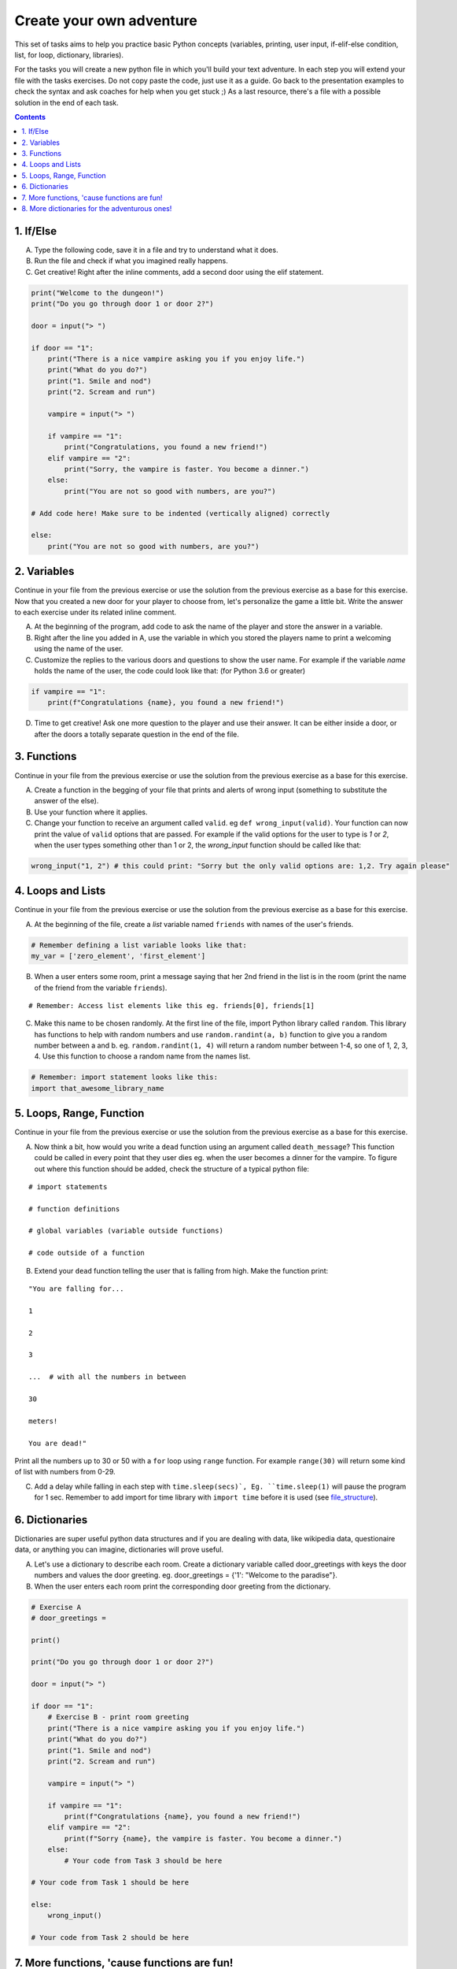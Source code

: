 =========================
Create your own adventure
=========================

This set of tasks aims to help you practice basic Python concepts (variables, printing, user input,
if-elif-else condition, list, for loop, dictionary, libraries).

For the tasks you will create a new python file in which you'll build your text adventure.
In each step you will extend your file with the tasks exercises. Do not copy paste the code,
just use it as a guide. Go back to the presentation examples to check the syntax and ask
coaches for help when you get stuck ;) As a last resource, there's a file with a possible
solution in the end of each task.



.. contents::


1. If/Else
==========

A) Type the following code, save it in a file and try to understand what
   it does.

B) Run the file and check if what you imagined really happens.

C) Get creative! Right after the inline comments, add a second door using the elif statement.

.. code-block:: python

    print("Welcome to the dungeon!")
    print("Do you go through door 1 or door 2?")

    door = input("> ")

    if door == "1":
        print("There is a nice vampire asking you if you enjoy life.")
        print("What do you do?")
        print("1. Smile and nod")
        print("2. Scream and run")

        vampire = input("> ")

        if vampire == "1":
            print("Congratulations, you found a new friend!")
        elif vampire == "2":
            print("Sorry, the vampire is faster. You become a dinner.")
        else:
            print("You are not so good with numbers, are you?")

    # Add code here! Make sure to be indented (vertically aligned) correctly

    else:
        print("You are not so good with numbers, are you?")


2. Variables
============

Continue in your file from the previous exercise or use the solution from the previous exercise
as a base for this exercise.
Now that you created a new door for your player to choose from, let's
personalize the game a little bit. Write the answer to each exercise under its
related inline comment.

A) At the beginning of the program, add code to ask the name of the
   player and store the answer in a variable.

B) Right after the line you added in A, use the variable in which you
   stored the players name to print a welcoming using the name of the user.

C) Customize the replies to the various doors and questions to show the
   user name. For example if the variable `name` holds the name of the user,
   the code could look like that: (for Python 3.6 or greater)


.. code-block:: python


    if vampire == "1":
        print(f"Congratulations {name}, you found a new friend!")



D) Time to get creative! Ask one more question to the player and use their answer. It can be either
   inside a door, or after the doors a totally separate question in the end of the file.


3. Functions
============

Continue in your file from the previous exercise or use the solution from the previous exercise
as a base for this exercise.

A) Create a function in the begging of your file that prints and alerts of wrong
   input (something to substitute the answer of the else).

B) Use your function where it applies.

C) Change your function to receive an argument called ``valid``.
   eg ``def wrong_input(valid)``. Your function can now print the value of
   ``valid`` options that are passed. For example if the valid options for the
   user to type is `1` or `2`, when the user types something other than 1 or 2, the `wrong_input` function should be called like that:

.. code-block:: python

    wrong_input("1, 2") # this could print: "Sorry but the only valid options are: 1,2. Try again please"


4. Loops and Lists
==================

Continue in your file from the previous exercise or use the solution from the previous exercise
as a base for this exercise.

A) At the beginning of the file, create a *list* variable named ``friends`` with names of the user's friends.

.. code-block:: python

    # Remember defining a list variable looks like that:
    my_var = ['zero_element', 'first_element']

B) When a user enters some room, print a message saying that her 2nd friend in the list is in the room (print the name
   of the friend from the variable ``friends``).

::

    # Remember: Access list elements like this eg. friends[0], friends[1]

C) Make this name to be chosen randomly. At the first line of the file, import Python library called ``random``.
   This library has functions to help with random numbers and use ``random.randint(a, b)`` function to give you a
   random number between a and b. eg. ``random.randint(1, 4)`` will return a random number between 1-4, so one of
   1, 2, 3, 4. Use this function to choose a random name from the names list.

.. code-block:: python

    # Remember: import statement looks like this:
    import that_awesome_library_name


5. Loops, Range, Function
=========================

Continue in your file from the previous exercise or use the solution from the previous exercise
as a base for this exercise.

A) Now think a bit, how would you write a ``dead`` function using an argument called ``death_message``? This
   function could be called in every point that they user dies eg. when the user becomes a dinner for the
   vampire. To figure out where this function should be added, check the structure of a typical python file:

.. _file_structure:

::

    # import statements

    # function definitions

    # global variables (variable outside functions)

    # code outside of a function

B) Extend your ``dead`` function telling the user that is falling from high. Make the function print:

::

    "You are falling for...

    1

    2

    3

    ...  # with all the numbers in between

    30

    meters!

    You are dead!"


Print all the numbers up to 30 or 50 with a ``for`` loop using ``range`` function. For example ``range(30)`` will
return some kind of list with numbers from 0-29.

C) Add a delay while falling in each step with ``time.sleep(secs)`, Eg. ``time.sleep(1)`` will pause
   the program for 1 sec. Remember to add import for time library with ``import time`` before it is used (see file_structure_).

6. Dictionaries
===============

Dictionaries are super useful python data structures and if you are dealing with data, like
wikipedia data, questionaire data, or anything you can imagine, dictionaries will prove useful.

A) Let's use a dictionary to describe each room. Create a dictionary
   variable called door_greetings with keys the door numbers and values the door greeting. eg. door_greetings = {'1': "Welcome to the paradise"}.

B) When the user enters each room print the corresponding door greeting from the dictionary.

.. code-block:: python

    # Exercise A
    # door_greetings =

    print()

    print("Do you go through door 1 or door 2?")

    door = input("> ")

    if door == "1":
        # Exercise B - print room greeting
        print("There is a nice vampire asking you if you enjoy life.")
        print("What do you do?")
        print("1. Smile and nod")
        print("2. Scream and run")

        vampire = input("> ")

        if vampire == "1":
            print(f"Congratulations {name}, you found a new friend!")
        elif vampire == "2":
            print(f"Sorry {name}, the vampire is faster. You become a dinner.")
        else:
            # Your code from Task 3 should be here

    # Your code from Task 1 should be here

    else:
        wrong_input()

    # Your code from Task 2 should be here


7. More functions, 'cause functions are fun!
============================================

Practice more functions. Use the code below.

A) Get creative write a function your_room. Check where it is called in the room.

.. code-block:: python

    from sys import exit

    # start room
    def start():

        choice = input("There is a door to your right and left. Which one do you take? ")

        if choice == "left":
            bank_room()
        elif choice == "right":
            your_room()
        else:
            dead("You stumble around the room until you starve.")

    # second room
    def bank_room():

        choice = input("This room is full of money. How many bank note bundles do you take? ")

        if choice.isdigit():

            if int(choice) > 0 and int(choice) < 50:
                print("Nice, you're not greedy, you win!")
                exit(0)
            elif int(choice) > 50:
                dead("You greedy bastard!")

        else:
            dead("Man, learn to type a number.")


    # Exercise A

    def dead(why):
        print(why, "You are dead.")
        exit(0)

    start()


8. More dictionaries for the adventurous ones!
==============================================

Use the dictionary adventure below to control the game play instead of if-else statements.

This task combines for-loops, complex dictionaries and lists. It is recommended after the
concepts of loops and dictionaries and lists are pretty well understood.

In the code below there a complex dictionary named `adventure` that has as values dictionaries as well.
This complex dictionary includes all the text needed to play the game. The value of a door eg door '1' is
also a dictionary, with keys "greeting" that is the text to show when the user enters the room and
"options" which is a list of dictionaries with the "action" to display and then the "result" to show to the
user when they choose this option. Currently only the door 1 is defined.


A) Take some time to understand the structure of the dictionary adventure in the code below. Copy this code to a new file and continue the program in the indicated line and print the greeting of the chosen door, using the value from the dictionary.
    Eg. the greeting of the door '1' can be accessed with adventure['1']['greeting'] or if the door number is in a variable called door, adventure[door]['greeting'] will get the greeting for the variable door from the dictionary. This value can be passed directly into a print statement.

B) Exactly after the print of the greeting print the possible actions for each option of the chosen door.
    eg:

    Options:

    1. Smile and node

    2. Scream and run


    Tips:
        * Accessing the action of the first option of the first door can be done with adventure['1']['options'][0]['action']
        * For loop is needed to go through the list of options.
        * To show the number of each option python enumerate function can be useful, http://book.pythontips.com/en/latest/enumerate.html

C) Add more options to door '1'.

D) Add more doors to adventure dictionary. Tip: Copy paste the structure of door '1' and change the values.

E) If the chosen door is not available in adventure show a message. Tip to check if a value is one of the dictionary keys, the "in" or the "not in" can be used.
    eg. if door in adventure.


.. code-block:: python

    adventure = {
        '1': {
            "greeting": "There is a nice vampire asking you if you enjoy life. What do you do?",
            "options": [
                {
                    "action": "Smile and nod",
                    "result": "Congratulations, you found a new friend!"
                },
                {
                    "action": "Scream and run",
                    "result": "Sorry the vampire is faster, you are dead!"
                },
                # Exercise C
            ]
        },
        # Exercise D
    }

    doors = '/'.join(adventure.keys())   # join() is python method to make one string out of a list of things
                                         # adventure.keys() is a list with all the dictionary keys, in that
                                         # case is only door ['1']
    print(f"Which door do you choose ({doors}) ?")

    door = input("> ")

    # Exercise A - print greeting to the chosen door

    # Exercise B - print user options with their number

    # Exercise C - if the door is not in the available options print a message
